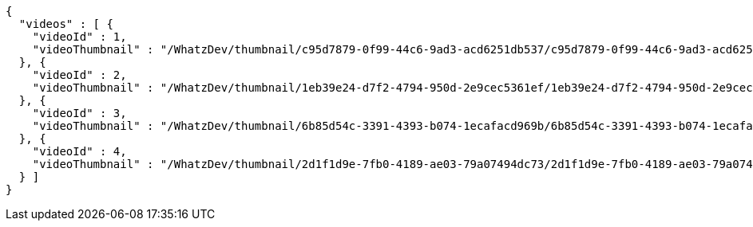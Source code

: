 [source,options="nowrap"]
----
{
  "videos" : [ {
    "videoId" : 1,
    "videoThumbnail" : "/WhatzDev/thumbnail/c95d7879-0f99-44c6-9ad3-acd6251db537/c95d7879-0f99-44c6-9ad3-acd6251db537_CUT.jpeg"
  }, {
    "videoId" : 2,
    "videoThumbnail" : "/WhatzDev/thumbnail/1eb39e24-d7f2-4794-950d-2e9cec5361ef/1eb39e24-d7f2-4794-950d-2e9cec5361ef_CUT.jpg"
  }, {
    "videoId" : 3,
    "videoThumbnail" : "/WhatzDev/thumbnail/6b85d54c-3391-4393-b074-1ecafacd969b/6b85d54c-3391-4393-b074-1ecafacd969b_CUT.png"
  }, {
    "videoId" : 4,
    "videoThumbnail" : "/WhatzDev/thumbnail/2d1f1d9e-7fb0-4189-ae03-79a07494dc73/2d1f1d9e-7fb0-4189-ae03-79a07494dc73_CUT.jpeg"
  } ]
}
----